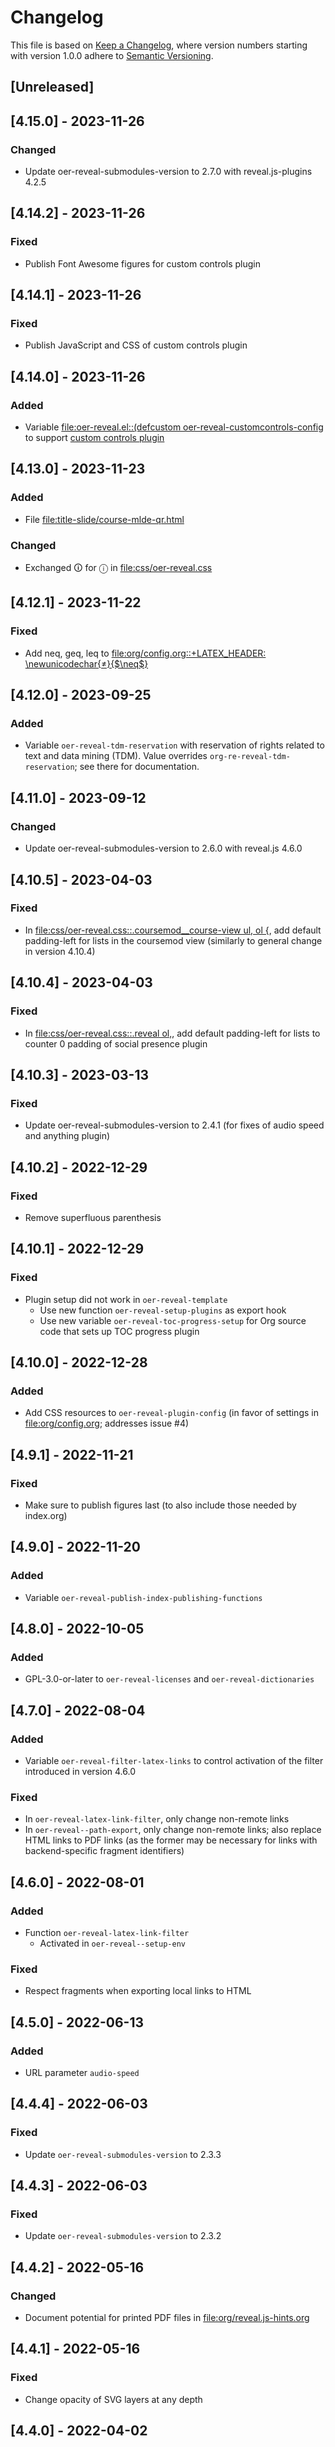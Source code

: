 # Local IspellDict: en
# SPDX-License-Identifier: GPL-3.0-or-later
# SPDX-FileCopyrightText: 2019-2023 Jens Lechtenbörger

* Changelog
This file is based on
[[https://keepachangelog.com/en/1.0.0/][Keep a Changelog]],
where version numbers starting with version 1.0.0 adhere to
[[https://semver.org/spec/v2.0.0.html][Semantic Versioning]].


** [Unreleased]
** [4.15.0] - 2023-11-26
*** Changed
    - Update oer-reveal-submodules-version to 2.7.0 with
      reveal.js-plugins 4.2.5

** [4.14.2] - 2023-11-26
*** Fixed
    - Publish Font Awesome figures for custom controls plugin

** [4.14.1] - 2023-11-26
*** Fixed
    - Publish JavaScript and CSS of custom controls plugin

** [4.14.0] - 2023-11-26
*** Added
    - Variable [[file:oer-reveal.el::(defcustom oer-reveal-customcontrols-config]]
      to support
      [[https://github.com/rajgoel/reveal.js-plugins/tree/master/customcontrols][custom controls plugin]]

** [4.13.0] - 2023-11-23
*** Added
    - File [[file:title-slide/course-mlde-qr.html]]
*** Changed
    - Exchanged 🛈 for ⓘ in [[file:css/oer-reveal.css]]

** [4.12.1] - 2023-11-22
*** Fixed
    - Add neq, geq, leq to [[file:org/config.org::+LATEX_HEADER: \newunicodechar{≠}{$\neq$}]]

** [4.12.0] - 2023-09-25
*** Added
    - Variable ~oer-reveal-tdm-reservation~ with reservation of rights
      related to text and data mining (TDM).  Value overrides
      ~org-re-reveal-tdm-reservation~; see there for documentation.

** [4.11.0] - 2023-09-12
*** Changed
    - Update oer-reveal-submodules-version to 2.6.0 with reveal.js
      4.6.0

** [4.10.5] - 2023-04-03
*** Fixed
    - In [[file:css/oer-reveal.css::.coursemod__course-view ul, ol {]],
      add default padding-left for lists in the coursemod view
      (similarly to general change in version 4.10.4)

** [4.10.4] - 2023-04-03
*** Fixed
    - In [[file:css/oer-reveal.css::.reveal ol,]], add default
      padding-left for lists to counter 0 padding of social presence
      plugin

** [4.10.3] - 2023-03-13
*** Fixed
    - Update oer-reveal-submodules-version to 2.4.1 (for fixes of
      audio speed and anything plugin)

** [4.10.2] - 2022-12-29
*** Fixed
    - Remove superfluous parenthesis

** [4.10.1] - 2022-12-29
*** Fixed
    - Plugin setup did not work in ~oer-reveal-template~
      - Use new function ~oer-reveal-setup-plugins~ as export hook
      - Use new variable ~oer-reveal-toc-progress-setup~ for Org
        source code that sets up TOC progress plugin

** [4.10.0] - 2022-12-28
*** Added
    - Add CSS resources to ~oer-reveal-plugin-config~ (in favor of
      settings in [[file:org/config.org]]; addresses issue #4)

** [4.9.1] - 2022-11-21
*** Fixed
    - Make sure to publish figures last (to also include those needed
      by index.org)

** [4.9.0] - 2022-11-20
*** Added
    - Variable ~oer-reveal-publish-index-publishing-functions~

** [4.8.0] - 2022-10-05
*** Added
    - GPL-3.0-or-later to ~oer-reveal-licenses~ and ~oer-reveal-dictionaries~

** [4.7.0] - 2022-08-04
*** Added
    - Variable ~oer-reveal-filter-latex-links~ to control activation of
      the filter introduced in version 4.6.0
*** Fixed
    - In ~oer-reveal-latex-link-filter~, only change non-remote links
    - In ~oer-reveal--path-export~, only change non-remote links; also
      replace HTML links to PDF links (as the former may be necessary
      for links with backend-specific fragment identifiers)

** [4.6.0] - 2022-08-01
*** Added
    - Function ~oer-reveal-latex-link-filter~
      - Activated in ~oer-reveal--setup-env~
*** Fixed
    - Respect fragments when exporting local links to HTML

** [4.5.0] - 2022-06-13
*** Added
    - URL parameter ~audio-speed~

** [4.4.4] - 2022-06-03
*** Fixed
    - Update ~oer-reveal-submodules-version~ to 2.3.3

** [4.4.3] - 2022-06-03
*** Fixed
    - Update ~oer-reveal-submodules-version~ to 2.3.2

** [4.4.2] - 2022-05-16
*** Changed
    - Document potential for printed PDF files in [[file:org/reveal.js-hints.org]]

** [4.4.1] - 2022-05-16
*** Fixed
    - Change opacity of SVG layers at any depth

** [4.4.0] - 2022-04-02
*** Added
    - Variable ~oer-reveal-mobile-app~ to enable web app meta tags by
      default
*** Changed
    - Update ~oer-reveal-submodules-version~ to 2.3.1

** [4.3.1] - 2022-04-02
*** Fixed
    - Fix internal bibliography links.
      Re-add assignment to ~org-re-reveal--href-fragment-prefix~
      in ~oer-reveal-publish-setq-defaults~, which was removed in
      version 4.0.0, leading to broken links.

** [4.3.0] - 2022-03-21
*** Added
    - Function ~oer-reveal-publish-to-html-and-pdf~
*** Fixed
    - Do not modify ~oer-reveal-with-alternate-types~ in
      ~oer-reveal-publish-to-pdf~.

** [4.2.1] - 2022-03-21
*** Fixed
    - Add package ~textcomp~ in [[file:org/config.org]] to prevent
      errors when using €

** [4.2.0] - 2022-03-20
*** Added
    - Function ~oer-reveal-publish-to-pdf~

** [4.1.2] - 2022-01-17
*** Fixed
    - Enable ~REVEAL_ADD_PLUGIN~ in addition to ~oer-reveal-plugin-4-config~.
      Related to
      [[https://gitlab.com/oer/emacs-reveal/-/issues/30][issue #30 of
      emacs-reveal]]

** [4.1.1] - 2021-12-07
*** Fixed
    - Update oer-reveal-submodules-version to 2.2.3

** [4.1.0] - 2021-10-29
*** Added
    - [[file:css/oer-reveal.css::.reveal div.csl-bib-body][CSS]] for
      new bibliography with ~csl-bib-body~

** [4.0.0] - 2021-10-28
*** Changed
    - Prefer (temporary) let bindings over settings with setq in
      oer-reveal-publish-setq-defaults, as the latter pollutes the
      user’s environment
*** Fixed
    - Load grffile via oer-reveal-publish-latex-packages to avoid
      option clash with older Org versions

** [3.25.0] - 2021-10-15
*** Changed
    - Update oer-reveal-submodules-version to 2.2.2
    - Use package grffile for LaTeX export to support figure names
      with space characters

** [3.24.0] - 2021-09-15
*** Added
    - Link type ~hasPart~ to markup (with RDFa) a link target as
      learning resource that is part of the current document

** [3.23.0] - 2021-08-27
*** Added
    - CSS rules in [[file:css/oer-reveal.css]] to show all questions of
      quizzes when printing to PDF

** [3.22.0] - 2021-08-25
*** Added
    - New variables ~oer-reveal-new-tab-url-regexp~ and
      ~oer-reveal-no-new-tab-url-regexp~ with function
      ~oer-reveal-filter-parse-tree~
*** Changed
    - Add ~oer-reveal-filter-parse-tree~ to
      ~org-export-filter-parse-tree-functions~ in
      ~oer-reveal-publish-setq-defaults~

** [3.21.2] - 2021-08-19
*** Fixed
    - Use Org keyword headers in usage hints

** [3.21.1] - 2021-08-19
*** Fixed
    - Mention new ~hidelinks~ value in usage hints

** [3.21.0] - 2021-08-17
*** Added
    - Variable ~oer-reveal-anything-svg-opacity~ with keyword
      ~OER_REVEAL_ANYTHING_SVG_OPACITY~ for export of animated (with
      anything plugin) SVG images to PDF
    - Variable ~oer-reveal-navigation-mode~ with keyword
      ~OER_REVEAL_NAVIGATION_MODE~ to switch navigation mode of
      reveal.js with URL parameter ~default-navigation~
    - New link types “basic”, “beyond”, and “revisit” with different
      CSS classes that open in new tabs as defined in new variable
      ~oer-reveal-external-url-template~
*** Changed
    - Variable ~oer-reveal-audio-slideshow-config~ now understands URL
      parameter ~audio-autoplay~ for autoplay of audios (with the
      audio-slideshow plugin)

** [3.20.2] - 2021-06-23
*** Fixed
    - Mention use of enter key in [[file:org/reveal.js-hints.org]] for
      subsequent search hits.

** [3.20.1] - 2021-05-21
*** Fixed
    - Move assignment to ~org-re-reveal--href-fragment-prefix~ from
      ~oer-reveal-template~ back to ~oer-reveal-publish-setq-defaults~.
      Reverts partial change of 3.14.0.

** [3.20.0] - 2021-05-12
*** Added
    - Keyword ~OER_REVEAL_WITHOUT_SUBTITLE~ to exclude subtitles in
      license statements per file.  This allows to selectively control
      a change introduced in 3.18.0.

** [3.19.0] - 2021-05-09
*** Changed
    - Mention sample keys in [[file:org/config-usage-notes.org]]
      and [[file:org/config-usage-notes-de.org]]

** [3.18.3] - 2021-04-18
*** Fixed
    - Add placeholder for notes to title page in ERCIS 2019 style,
      point to usage notes

** [3.18.2] - 2021-04-17
*** Fixed
    - Avoid clutter with license information in ERCIS 2019 style

** [3.18.1] - 2021-04-17
*** Fixed
    - Define z-index for preamble and unify handling of title and
      subtitle in ERCIS 2019 style

** [3.18.0] - 2021-04-17
*** Changed
    - Function ~oer-reveal-license-to-fmt~ now includes the subtitle
      in generated license information
*** Added
    - New optional argument ~without-subtitle~ in
      ~oer-reveal-license-to-fmt~ to exclude subtitle from generated
      license information

** [3.17.1] - 2021-04-05
*** Fixed
    - Add small amounts of time to final slides to work with totalTime
      of reveal.js

** [3.17.0] - 2021-02-23
*** Added
    - Style file [[file:css/wwu-ercis.css]]

** [3.16.1] - 2021-02-23
*** Fixed
    - Call ~oer-reveal--figure-path~ with two arguments

** [3.16.0] - 2021-02-21
*** Added
    - Title slides
      [[file:title-slide/course-mlde.html]] and
      [[file:title-slide/kurs-mlde.html]]

** [3.15.0] - 2021-01-07
*** Added
    - Variables ~oer-reveal-rdf-figure-typeof~ and
      ~oer-reveal-rdf-caption-property~

** [3.14.1] - 2021-01-06
*** Fixed
    - Remove redundant code from ~oer-reveal-publish-to-html~

** [3.14.0] - 2021-01-06
*** Added
    - Variable ~oer-reveal-rdf-typeof~ with keyword ~OER_REVEAL_RDF_TYPEOF~
    - Keyword ~OER_REVEAL_RDF_PREFIXES~
    - Optional argument ~text-p~ in ~oer-reveal-license-to-fmt~
*** Changed
    - Added schema.org to ~oer-reveal-rdf-prefixes~
    - Move assignments to variables of org-re-reveal from
      ~oer-reveal-publish-setq-defaults~ to ~oer-reveal-template~
    - Use ~oer-reveal-publish-to-html~ to publish "index.org"
    - Use new argument for ~oer-reveal-license-to-fmt~ in
      ~oer-reveal-publish-html-postamble~
*** Deprecated
    - Variable ~oer-reveal-dcmitype~

** [3.13.0] - 2020-12-13
*** Added
    - Metadata files can now include relative paths to the image
      files, which implies that oer-reveal changes such paths now.
      See new variable ~oer-reveal-figures-dir~ how to turn this off.
    - Variables
      - [[file:oer-reveal.el::(defcustom oer-reveal-img-src][~oer-reveal-img-src~]]
        to use macros ~revealimg~ and ~reveallicense~ also in HTML
        export with ~oer-reveal-publish-to-html~
      - [[file:oer-reveal.el::(defcustom oer-reveal-figures-dir][~oer-reveal-figures-dir~]]
    - CSS for figures and tables in [[file:css/index.css]]
*** Fixed
    - Do not require org-ref

** [3.12.0] - 2020-12-07
*** Added
    - Function [[file:oer-reveal.el::(defun oer-reveal-publish-to-html][~oer-reveal-publish-to-html~]]

** [3.11.0] - 2020-12-07
*** Added
    - Link type “local” for references to local HTML files, without
      the usual translation by Org mode (which may lead to unwanted
      results for included files)
      - See [[file:examples/test-local.org]]

** [3.10.2] - 2020-12-07
*** Fixed
    - Use full URL for usage notes (instead of broken file link)

** [3.10.1] - 2020-12-06
*** Fixed
    - Use pixel specifications (instead of vh) in image grids as
      well.

** [3.10.0] - 2020-12-05
*** Added
    - Unit "rh" (for Reveal.js Height instead of "vh" for Viewport
      Height) to be used in max-height CSS specifications of images.
      See comment before macro ~revealimg~ in
      [[file:org/config.org][config.org]].

** [3.9.0] - 2020-11-22
*** Added
    - Variable [[file:oer-reveal.el::(defcustom oer-reveal-license-font-factor][oer-reveal-license-font-factor]]

** [3.8.2] - 2020-11-09
*** Fixed
    - Add horizontal scroll bar to ~pre~ in [[file:css/index.css]]

** [3.8.1] - 2020-11-03
*** Fixed
    - In ~oer-reveal--language~, expand ~INCLUDE~ keywords to make
      sure that the language is found

** [3.8.0] - 2020-10-18
*** Added
    - Variable [[file:oer-reveal.el::(defcustom oer-reveal-plugin-4-config][oer-reveal-plugin-4-config]]
*** Changed
    - Update ~oer-reveal-submodules-version~ to 2.1.0, where
      reveal.js-plugins use the API for reveal.js 4
    - Update settings in
      [[file:oer-reveal.el::(defcustom oer-reveal-plugin-config][oer-reveal-plugin-config]]
      for reveal.js-plugins (in combination with new variable
      ~oer-reveal-plugin-4-config~)

** [3.7.0] - 2020-10-02
*** Added
    - Placeholder "%n" for speaker notes in title slides
      [[file:title-slide/dbis-course.html]] and
      [[file:title-slide/kurs.html]]
    - Files [[file:org/config-usage-notes.org]] and
      [[file:org/config-usage-notes-de.org]]
*** Deprecated
    - File [[file:org/config-title-notes.org]]

** [3.6.0] - 2020-10-02
*** Added
    - Marco ~abbr~ in [[file:org/config.org]]

** [3.5.0] - 2020-09-21
*** Added
    - Variables [[file:oer-reveal-publish.el::(defcustom oer-reveal-publish-html-container-element "section"][oer-reveal-publish-html-container-element]]
      and [[file:oer-reveal-publish.el::(defcustom oer-reveal-publish-html-divs][oer-reveal-publish-html-divs]]

** [3.4.0] - 2020-09-21
*** Added
    - Variable [[file:oer-reveal-publish.el::(defcustom oer-reveal-publish-html-text-markup-alist][oer-reveal-publish-html-text-markup-alist]]

** [3.3.1] - 2020-09-15
*** Fixed
    - Make custom links for colored text compatible with Org 9.4

** [3.3.0] - 2020-08-24
*** Changed
    - More entries in ~oer-reveal-dictionaries~ allow to customize
      language-specific title attributes in link elements for
      alternate types; const ~oer-reveal-alternate-type-config~ uses
      new entries by default
    - Optional ~backend~ argument in function
      ~oer-reveal-add-alternate-types~ allows to specify different
      title attribute for HTML and reveal.js export and uses new entries
      in ~oer-reveal-dictionaries~
*** Fixed
    - Use correct customization type for
      ~oer-reveal-publish-html-postamble~

** [3.2.1] - 2020-08-13
*** Fixed
    - Use green color introduced for higher contrast in version 3.1.2
      in more places

** [3.2.0] - 2020-08-13
*** Added
    - Enable export of speaker notes to PDF in [[file:org/config.org]]
*** Changed
    - Require org-re-reveal 3.1.0

** [3.1.3] - 2020-08-12
*** Fixed
    - Avoid duplicate slashes for ~about~ URI in
      [[file:oer-reveal.el::(defun oer-reveal-license-to-fmt][oer-reveal-license-to-fmt]]

** [3.1.2] - 2020-08-06
*** Fixed
    - Improve contrast in [[file:css/oer-reveal.css]] and
      [[file:css/dbis.css]] for WCAG compliance

** [3.1.1] - 2020-07-26
*** Added
    - Class hiddenlink in [[file:css/oer-reveal.css]]

** [3.1.0] - 2020-07-26
*** Added
    - File [[file:css/hidelinks.js]] to selectively hide links
      (activated in [[file:org/config.org]])
*** Fixed
    - Add placeholder for title in figure with caption

** [3.0.0] - 2020-06-27
*** Added
    - Support for reveal.js 4.x
    - Variable [[file:oer-reveal.el::(defcustom oer-reveal-revealjs-version "4"][oer-reveal-revealjs-version]]
      with keyword ~OER_REVEAL_REVEALJS_VERSION~ for support of
      reveal.js 4.x
*** Changed
    - Require org-re-reveal 3.0.0, which supports reveal.js 4.x
    - Initialization of speaker notes and toc-progress plugin for
      reveal.js 4.x
    - Paths for reveal.js 4.x
*** Removed
    - Variable ~oer-reveal-script-files~

** [2.15.1] - 2020-06-23
*** Fixed
    - Split years separated by commas in copyright years

** [2.15.0] - 2020-06-11
*** Added
    - Variable [[file:oer-reveal.el::(defcustom oer-reveal-warning-delay t][oer-reveal-warning-delay]]
*** Fixed
    - Document ~+~ key to toggle audio

** [2.14.0] - 2020-06-11
*** Changed
    - Update ~oer-reveal-submodules-version~ to 1.4.0

** [2.13.0] - 2020-06-10
*** Added
    - Publish dependencies of figures

** [2.12.0] - 2020-05-03
*** Added
    - Macro [[file:org/config-ercis2019.org][contactpreamble]]
*** Changed
    - Marco [[file:org/config-ercis2019.org][contactinfo]] uses new
      macro ~contactpreamble~
*** Fixed
    - PDF export of contact information for ERCIS style

** [2.11.0] - 2020-05-02
*** Added
    - German ERCIS config [[file:org/config-ercis2019-de.org]]
    - German ERCIS title [[file:title-slide/ercis2019-vortrag.html]]

** [2.10.0] - 2020-04-28
*** Changed
    - Update ~oer-reveal-submodules-version~ to 1.3.0
*** Fixed
    - Publish contents of klipse-libs recursively to include local fonts

** [2.9.0] - 2020-04-13
*** Added
    - Customizable variables [[file:oer-reveal.el::(defcustom oer-reveal-spdx-author][oer-reveal-spdx-author]]
      and [[file:oer-reveal.el::(defcustom oer-reveal-spdx-copyright-regexp][oer-reveal-spdx-copyright-regexp]]
    - Function [[file:oer-reveal.el::(defun oer-reveal-copyright-check][oer-reveal-copyright-check]]
      warns about outdated copyright years; use as ~after-save-hook~

** [2.8.3] - 2020-04-07
*** Fixed
    - Document audio Play Speed in usage hints

** [2.8.2] - 2020-04-06
*** Fixed
    - Make code elements more visible in ~css/index.css~

** [2.8.1] - 2020-04-02
*** Fixed
    - Update ~oer-reveal-submodules-version~ for bug fix in
      reveal.js-plugins

** [2.8.0] - 2020-03-31
*** Added
    - Customizable variable [[file:oer-reveal.el::(defcustom oer-reveal-master t][oer-reveal-master]]
      - Allow to export from included file; simplified variant of
        AUCTeX’s master functionality
*** Changed
    - Use new variable in export functions such as
      ~oer-reveal-export-to-html~

** [2.7.2] - 2020-03-25
*** Fixed
    - Increase height of and remove box for quizzes in [[file:css/dbis.css][css/dbis.css]]

** [2.7.1] - 2020-03-24
*** Fixed
    - Overwrite fixed height of quizzes in [[file:css/dbis.css][css/dbis.css]]

** [2.7.0] - 2020-03-24
*** Added
    - Files [[file:css/index.css][css/index.css]] and
      [[file:quizzes/usage-hints.js][examples/quizzes/usage-hints.js]]
*** Changed
    - Publish sample quizzes under [[file:examples/quizzes][examples/quizzes]]
      (currently just one) in ~oer-reveal-publish-all~

** [2.6.0] - 2020-03-18
*** Added
    - File [[file:org/learning-objectives-notes.org][org/learning-objectives-notes.org]]

** [2.5.1] - 2020-03-15
*** Fixed
    - Update ~oer-reveal-submodules-version~ for bug fix in
      reveal.js-coursemod plugin

** [2.5.0] - 2020-03-13
*** Changed
    - Former const ~oer-reveal-submodules-version~ is now a customizable
      variable that can be set to a Git version tag (as before) or to nil
    - Function ~oer-reveal-submodules-ok-p~ returns t if
      ~oer-reveal-submodules-version~ is nil

** [2.4.1] - 2020-03-08
*** Fixed
    - Correct invocation of ~oer-reveal-git-version-string~ and
      changelog entry for 2.4.0

** [2.4.0] - 2020-03-08
*** Added
    - Refactor functionality to determine git version (tag) for
      directory from ~oer-reveal-submodules-ok-p~ to new function
      ~oer-reveal-git-version-string~

** [2.3.1] - 2020-03-06
*** Fixed
    - Properly treat "pdf" in ~oer-reveal-add-alternate-types~, with
      test case

** [2.3.0] - 2020-03-06
*** Added
    - Variable [[file:oer-reveal.el::(defcustom oer-reveal-use-year-ranges-p t][oer-reveal-use-year-ranges-p t]]
      controls whether consecutive copyright years are merged into
      ranges (e.g., “2017, 2018, 2019” to “2017-2019”)
    - Plugin reveal-a11y for improved accessibility in
      ~oer-reveal-plugins~; with backend option
      ~oer-reveal-a11y-dependency~, update of
      ~oer-reveal-submodules-version~ to 1.2.0
*** Changed
    - Merge author information from multiple SPDX headers
*** Fixed
    - Do not produce duplicate license information
    - Support colored links with different Org versions (using
      org-add-link-type or org-link-set-parameters)
    - Only add LaTeX title footnote if PDF is requested in
      oer-reveal-with-alternate-types

** [2.2.2] - 2020-03-03
*** Fixed
    - In ~oer-reveal--file-as-string~, decode file contents to UTF-8
    - In ~oer-reveal--attribute-author~, allow empty licensetext if
      permit is given

** [2.2.1] - 2020-03-01
*** Fixed
    - Set ~oer-reveal-submodules-version~ to 1.1.1
      - Update emacs-reveal-submodules for update of reveal.js jump
        plugin

** [2.2.0] - 2020-01-24
*** Changed
    - Set ~oer-reveal-submodules-version~ to 1.1.0
      - Bug in reveal.js jump plugin fixed upstream
      - Update of reveal.js-plugins to master version

** [2.1.1] - 2020-01-07
*** Fixed
    - Do not try to copy external figures in ~oer-reveal--copy-for-export~

** [2.1.0] - 2020-01-02
*** Added
    - Variable [[file:oer-reveal.el::(defcustom oer-reveal-copy-dir-suffix][oer-reveal-copy-dir-suffix]]
      controls copying of embedded OER figures to separate directory
      for publication of relevant subset of figures
      - With helper function [[file:oer-reveal.el::(defun oer-reveal--copy-for-export][oer-reveal--copy-for-export]]
*** Changed
    - Use ~oer-reveal--copy-for-export~ in
      [[file:oer-reveal.el::(defun oer-reveal--attribution-strings][oer-reveal--attribution-strings]]
    - Respect ~oer-reveal-copy-dir-suffix~ in publication setup in
      [[file:oer-reveal-publish.el::(defun oer-reveal-publish-optional-projects][oer-reveal-publish-optional-projects]]
*** Fixed
    - Raise useful error if SPDX license is unknown in
      ~oer-reveal--convert-license~

** [2.0.4] - 2020-01-02
*** Fixed
    - Trim title string in ~oer-reveal-license-to-fmt~

** [2.0.3] - 2019-12-31
*** Fixed
    - Allow usernames in GitLab URLs
    - Recognize repositories for GitLab Pages

** [2.0.2] - 2019-12-31
*** Fixed
    - Make suffix “.git” in GitLab URLs optional

** [2.0.1] - 2019-12-31
*** Changed
    - Use ~oer-reveal-publish-to-reveal-and-pdf~ in
      ~oer-reveal-publish-org-publishing-functions~
*** Fixed
    - Trim after matching is finished in ~oer-reveal--convert-creator~

** [2.0.0] - 2019-12-31
*** Added
    - Functionality to generate license information for HTML and LaTeX
      (PDF) export based on SPDX headers (in English and German,
      customizable for more languages) with test cases
      - Org header keywords ~SPDX-FILECOPYRIGHTTEXT~ and
        ~SPDX-LICENSE-IDENTIFIER~
      - Variables for license information
        - ~oer-reveal-dictionaries~
        - ~oer-reveal-licenses~
        - ~oer-reveal-rdf-prefixes~ ~oer-reveal-dcmitype~,
        - ~oer-reveal-created-template~
      - Function ~oer-reveal-license-to-fmt~ (with helper functions)
        to generate license statement
    - Functionality to configure alternate type links based on GitLab
      URLs with test cases
      - Function ~oer-reveal-publish-to-reveal-and-pdf~ to generate
        HTML presentation and PDF variant, where the HTML presentation
        embeds alternate type links to its source file and the PDF
        variant
      - Function ~oer-reveal-insert-alternate-types~ (based on
        ~oer-reveal-add-alternate-types~, with helper functions) to
        insert Org code for alternate type links
      - Variable ~oer-reveal-publish-alternate-type-function~ to
        activate ~oer-reveal-insert-alternate-types~ as
        ~org-export-before-processing-hook~ (or not).
*** Changed
    - Fourth argument ~basename~ of function
      ~oer-reveal-add-alternate-types~ is no longer optional
    - Variable ~oer-reveal-alternate-types~ is now the ~defconst~
      ~oer-reveal-alternate-type-config~
    - Variable ~oer-reveal-publish-html-postamble~
      invokes ~oer-reveal-license-to-fmt~
    - Function ~oer-reveal-publish-setq-defaults~
      - Use ~oer-reveal-rdf-prefixes~ and ~oer-reveal-dcmitype~ to
        assign value to ~org-re-reveal-body-attrs~
      - Add ~oer-reveal-publish-alternate-type-function~ to
        ~org-export-before-processing-hook~
    - Files ~license-template.org~ and ~license-template-de.org~ use
      ~oer-reveal-license-to-fmt~
*** Removed
    - File ~org/config-alternate-types.org~
    - Variable ~oer-reveal-publish-html-attributionURL~
    - Functions (deprecated since 1.3.0)
      ~oer-reveal-add-to-init-script~ and ~oer-reveal-setup-plugins~

** [1.15.0] - 2019-12-21
*** Added
    - Support ~typeof~ attribute for figures with
      [[https://www.dublincore.org/specifications/dublin-core/dcmi-type-vocabulary/][DCMI Types]]
      - New argument ~dcmitype~ in
        [[file:oer-reveal.el::(defun oer-reveal--export-figure-html][oer-reveal--export-figure-html]];
        value from attribute ~dcmitype~ of meta-data file
    - Variable [[file:oer-reveal-publish.el::(defcustom oer-reveal-publish-html-attributionURL][oer-reveal-publish-html-attributionURL]]
      - Used in refactored [[file:oer-reveal-publish.el::(defcustom oer-reveal-publish-html-postamble][oer-reveal-publish-html-postamble]]
*** Changed
    - Assign also prefix for ~dcmitype~ as ~body~ attribute in
      [[file:oer-reveal-publish.el::(defun oer-reveal-publish-setq-defaults ()][oer-reveal-publish-setq-defaults]]
    - Add ~typeof~ to ~oer-reveal--figure-div-template~
      and ~oer-reveal--svg-div-template~
*** Fixed
    - Do not use dc:creator without URI (in
      ~oer-reveal-publish-html-postamble~ and
      ~oer-reveal--attribute-author~)

** [1.14.0] - 2019-12-20
*** Added
    - Create LaTeX toc in [[file:org/config.org::insert-agenda][insert-agenda]]
    - New file file:org/config-title-notes.org
    - Support for HTML link elements pointing to alternate types
      - New file file:org/config-alternate-types.org with user-facing
        function [[file:org/config-alternate-types.org::org-add-alternate-types][org-add-alternate-types]]
      - New variable [[file:oer-reveal.el::(defcustom oer-reveal-alternate-types][oer-reveal-alternate-types]]
        with new function [[file:oer-reveal.el::(defun oer-reveal-add-alternate-types][oer-reveal-add-alternate-types]]
    - New variable [[file:oer-reveal.el::(defcustom oer-reveal-default-figure-title][oer-reveal-default-figure-title]]
*** Changed
    - Move functions ~default-usage-notes~ and ~title-notes-subtitle~
      from file:org/config.org to new file file:org/config-title-notes.org
    - Refactor HTML license information.  Generate RDFa (~rel~
      attributes for license and source) also for short licenses.

** [1.13.3] - 2019-10-24
*** Fixed
    - When installing/updating submodules, make sure that they have
      been initialized at least once.

** [1.13.2] - 2019-10-21
*** Fixed
    - Add missing tag in ERCIS preamble

** [1.13.1] - 2019-10-21
*** Fixed
    - Restrict max-width of image grid to 90%
    - Remove max-width from grid images, which is default anyways

** [1.13.0] - 2019-10-20
*** Changed
    - Require version 2.12.0 of org-re-reveal
    - Respect ~org-re-reveal-client-multiplex-filter~ in
      ~oer-reveal-publish-to-reveal-client~

** [1.12.0] - 2019-10-17
*** Changed
    - Update submodules to version 1.0.0 with changed directory
      structure for CodeMirror files.

** [1.11.0] - 2019-10-16
*** Added
    - File [[file:org/finalslide-ercis.org]]
    - New optional (final) argument to add attributes to div elements
      for figures (in macros ~revealimg()~ and ~reveallicense()~ in
      [[file:org/config.org]] and supporting functions
      ~oer-reveal--export-figure-html~ and
      ~oer-reveal--attribution-strings~), e.g., to assign
      ~data-fragment-index~
*** Changed
    - Use include in [[file:org/backmatter-ercis.org]] for
      [[file:org/finalslide-ercis.org]]
*** Fixed
    - Use new logo in [[file:title-slide/ercis2019-talk-online-qr.html]]

** [1.10.0] - 2019-10-14
*** Added
    - Configuration, CSS, and HTML title slides for new ERCIS layout
    - Functions ~insert-agenda~ and ~title-notes-subtitle~ in [[file:org/config.org]]
    - Macro BR in [[file:org/config.org]]

** [1.9.0] - 2019-10-10
*** Changed
    - Update ~oer-reveal-submodules-version~ to 0.11.0
*** Fixed
    - Address issue #2
      - Make function [[file:oer-reveal-publish.el::(defun%20oer-reveal-publish-all][oer-reveal-publish-all]]
        interactive
      - Improve documentation

** [1.8.0] - 2019-10-04
*** Added
    - Macros BO and BC in [[file:org/config.org]]
    - Add textbackslash to org-entities-user in [[file:oer-reveal-publish.el::(defun%20oer-reveal-publish-setq-defaults][oer-reveal-publish-setq-defaults]]

** [1.7.0] - 2019-09-28
*** Changed
    - Update emacs-reveal-submodules to version with klipse
    - Publish plugin files only if configured in ~oer-reveal-plugins~

** [1.6.1] - 2019-09-16
*** Fixed
    - Do not display folder icon on question slide of ERCIS theme
    - In view of heights, remove margin on title-license

** [1.6.0] - 2019-09-13
*** Added
    - Variable
      [[file:oer-reveal-publish.el::(defcustom%20oer-reveal-publish-descriptive-links][oer-reveal-publish-descriptive-links]]
    - 7th argument for macro ~revealgrid~ can take the value ~grid~ to
      have the grid appear as whole
    - ERCIS style [[file:title-slide/ercis-talk-online-qr.html]]
*** Changed
    - Update dependency for org-re-reveal to version 2.5.0
    - Overhaul of CSS and title slide for ERCIS master
*** Fixed
    - Add forgotten ox-oer-reveal.el
    - Use URL encoding for src and about attributes of figures
    - Do not embed oer-reveal.css twice
    - Do not display folder icon on title slide

** [1.5.0] - 2019-09-10
*** Added
    - Optional 7th argument for macro ~revealgrid~ in
      [[file:org/config.org]] and function
      [[file:oer-reveal.el::(defun%20oer-reveal--export-image-grid-helper][oer-reveal--export-image-grid-helper]]
*** Changed
    - Padding-right for rotated license information in
      [[file:css/oer-reveal.css]] increased from 2vw to 4vw

** [1.4.0] - 2019-09-07
*** Changed
    - Variable ~oer-reveal-publish-org-publishing-functions~ now
      contains ~oer-reveal-publish-to-reveal~ instead of
      ~org-re-reveal-publish-to-reveal~.

** [1.3.0] - 2019-09-07
*** Added
    - [[file:oer-reveal.el::(defun%20oer-reveal-define-backend%20()][Define]]
      derived backend ~oer-reveal~ with key bindings per
      [[file:oer-reveal.el::(defcustom%20oer-reveal-keys][oer-reveal-keys]]
    - Backend options (variables with keywords)
      - ~oer-reveal-plugins~ with ~OER_REVEAL_PLUGINS~
      - ~oer-reveal-anything-dependency~ with ~OER_REVEAL_ANYTHING_DEPENDENCY~
      - ~oer-reveal-anything-config~ with ~OER_REVEAL_ANYTHING_CONFIG~
      - ~oer-reveal-audio-slideshow-dependency~ with ~OER_REVEAL_AUDIO_SLIDESHOW_DEPENDENCY~
      - ~oer-reveal-audio-slideshow-config~ with ~OER_REVEAL_AUDIO_SLIDESHOW_CONFIG~
      - ~oer-reveal-coursemod-dependency~ with ~OER_REVEAL_COURSEMOD_DEPENDENCY~
      - ~oer-reveal-coursemod-config~ with ~OER_REVEAL_COURSEMOD_CONFIG~
      - ~oer-reveal-jump-dependency~ with ~OER_REVEAL_JUMP_DEPENDENCY~
      - ~oer-reveal-quiz-dependency~ with ~OER_REVEAL_QUIZ_DEPENDENCY~
      - ~oer-reveal-toc-progress-dependency~ with ~OER_REVEAL_TOC_PROGRESS_DEPENDENCY~
    - Export and publish functions
      - ~oer-reveal-publish-to-reveal~ with ~oer-reveal-publish-to-reveal-client~
      - ~oer-reveal-export-to-html~ with
        ~oer-reveal-export-to-html-and-browse~ and ~oer-reveal-export-current-subtree~
      - ~oer-reveal-template~
    - Variable [[file:oer-reveal.el::(defcustom%20oer-reveal-plugin-config][oer-reveal-plugin-config]]
*** Deprecated
    - Functions [[file:oer-reveal.el::(defun%20oer-reveal-add-to-init-script][oer-reveal-add-to-init-script]]
      and [[file:oer-reveal.el::(defun%20oer-reveal-setup-plugins][oer-reveal-setup-plugins]]

** [1.2.0] - 2019-08-26
*** Added
    - Variables
      [[file:oer-reveal.el::(defcustom%20oer-reveal-quiz-dependency][oer-reveal-quiz-dependency]]
      and [[file:oer-reveal.el::(defcustom%20oer-reveal-coursemod-config][oer-reveal-coursemod-config]]

** [1.1.1] - 2019-08-23
*** Fixed
    - Do not import CSS (redundantly)
    - Add ~!important~ to TOC progress settings (necessary, when CSS
      registration is successful)

** [1.1.0] - 2019-08-23
*** Added
    - ERCIS title slide file:title-slide/ercis-talk-online.html with
      CSS file:css/ercis-quote.css
    - Variable [[file:oer-reveal.el::(defcustom%20oer-reveal-toc-progress-dependency][oer-reveal-toc-progress-dependency]]

** [1.0.0] - 2019-08-21
*** Changed
    - Switch to ~org-re-reveal~ 2.0.0

# Remember
# - Change types: Added, Changed, Deprecated, Removed, Fixed, Security
# - Versions: Major.Minor.Patch
#   - Major for incompatible changes
#   - Minor for backwards compatible changes
#   - Patch for backwards compatible bug fixes
# - Might use Ma.Mi.P-alpha < Ma.Mi.P-alpha.1 < Ma.Mi.P-beta
